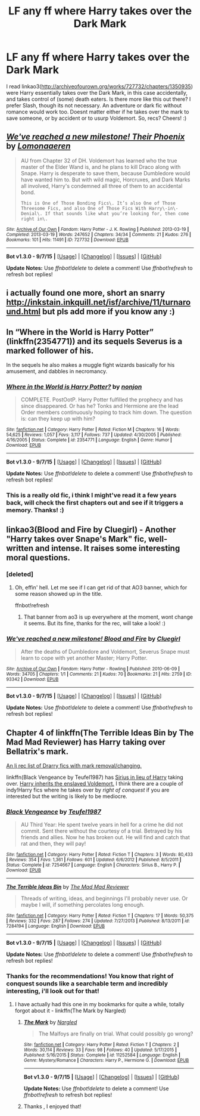 #+TITLE: LF any ff where Harry takes over the Dark Mark

* LF any ff where Harry takes over the Dark Mark
:PROPERTIES:
:Author: MintMousse
:Score: 4
:DateUnix: 1450654847.0
:DateShort: 2015-Dec-21
:FlairText: Request
:END:
I read linkao3([[http://archiveofourown.org/works/727732/chapters/1350935]]) were Harry essentially takes over the Dark Mark, in this case accidentally, and takes control of (some) death eaters. Is there more like this out there? I prefer Slash, though its not necessary. An adventure or dark fic without romance would work too. Doesnt matter either if he takes over the mark to save someone, or by accident or to usurp Voldemort. So, recs? Cheers! :)


** [[http://archiveofourown.org/works/727732][*/We've reached a new milestone! Their Phoenix/*]] by [[http://archiveofourown.org/users/Lomonaaeren/pseuds/Lomonaaeren][/Lomonaaeren/]]

#+begin_quote
  AU from Chapter 32 of DH. Voldemort has learned who the true master of the Elder Wand is, and he plans to kill Draco along with Snape. Harry is desperate to save them, because Dumbledore would have wanted him to. But with wild magic, Horcruxes, and Dark Marks all involved, Harry's condemned all three of them to an accidental bond.

  #+begin_example
      This is One of Those Bonding Fics\. It’s also One of Those Threesome Fics, and also One of Those Fics With Harry\-in\-Denial\. If that sounds like what you’re looking for, then come right in\.
  #+end_example
#+end_quote

^{/Site/: [[http://www.archiveofourown.org/][Archive of Our Own]] *|* /Fandom/: Harry Potter - J. K. Rowling *|* /Published/: 2013-03-19 *|* /Completed/: 2013-03-19 *|* /Words/: 247652 *|* /Chapters/: 34/34 *|* /Comments/: 21 *|* /Kudos/: 276 *|* /Bookmarks/: 101 *|* /Hits/: 11491 *|* /ID/: 727732 *|* /Download/: [[http://archiveofourown.org/][EPUB]]}

--------------

*Bot v1.3.0 - 9/7/15* *|* [[[https://github.com/tusing/reddit-ffn-bot/wiki/Usage][Usage]]] | [[[https://github.com/tusing/reddit-ffn-bot/wiki/Changelog][Changelog]]] | [[[https://github.com/tusing/reddit-ffn-bot/issues/][Issues]]] | [[[https://github.com/tusing/reddit-ffn-bot/][GitHub]]]

*Update Notes:* Use /ffnbot!delete/ to delete a comment! Use /ffnbot!refresh/ to refresh bot replies!
:PROPERTIES:
:Author: FanfictionBot
:Score: 1
:DateUnix: 1450654884.0
:DateShort: 2015-Dec-21
:END:


** i actually found one more, short an snarry [[http://inkstain.inkquill.net/isf/archive/11/turnaround.html]] but pls add more if you know any :)
:PROPERTIES:
:Author: MintMousse
:Score: 1
:DateUnix: 1450657387.0
:DateShort: 2015-Dec-21
:END:


** In “Where in the World is Harry Potter” (linkffn(2354771)) and its sequels Severus is a marked follower of his.

In the sequels he also makes a muggle fight wizards basically for his amusement, and dabbles in necromancy.
:PROPERTIES:
:Author: Kazeto
:Score: 1
:DateUnix: 1450667399.0
:DateShort: 2015-Dec-21
:END:

*** [[http://www.fanfiction.net/s/2354771/1/][*/Where in the World is Harry Potter?/*]] by [[https://www.fanfiction.net/u/649528/nonjon][/nonjon/]]

#+begin_quote
  COMPLETE. PostOotP. Harry Potter fulfilled the prophecy and has since disappeared. Or has he? Tonks and Hermione are the lead Order members continuously hoping to track him down. The question is: can they keep up with him?
#+end_quote

^{/Site/: [[http://www.fanfiction.net/][fanfiction.net]] *|* /Category/: Harry Potter *|* /Rated/: Fiction M *|* /Chapters/: 16 *|* /Words/: 54,625 *|* /Reviews/: 1,057 *|* /Favs/: 3,117 *|* /Follows/: 737 *|* /Updated/: 4/30/2005 *|* /Published/: 4/16/2005 *|* /Status/: Complete *|* /id/: 2354771 *|* /Language/: English *|* /Genre/: Humor *|* /Download/: [[http://www.p0ody-files.com/ff_to_ebook/mobile/makeEpub.php?id=2354771][EPUB]]}

--------------

*Bot v1.3.0 - 9/7/15* *|* [[[https://github.com/tusing/reddit-ffn-bot/wiki/Usage][Usage]]] | [[[https://github.com/tusing/reddit-ffn-bot/wiki/Changelog][Changelog]]] | [[[https://github.com/tusing/reddit-ffn-bot/issues/][Issues]]] | [[[https://github.com/tusing/reddit-ffn-bot/][GitHub]]]

*Update Notes:* Use /ffnbot!delete/ to delete a comment! Use /ffnbot!refresh/ to refresh bot replies!
:PROPERTIES:
:Author: FanfictionBot
:Score: 1
:DateUnix: 1450667476.0
:DateShort: 2015-Dec-21
:END:


*** This is a really old fic, i think I might've read it a few years back, will check the first chapters out and see if it triggers a memory. Thanks! :)
:PROPERTIES:
:Author: MintMousse
:Score: 1
:DateUnix: 1450703200.0
:DateShort: 2015-Dec-21
:END:


** linkao3(Blood and Fire by Cluegirl) - Another "Harry takes over Snape's Mark" fic, well-written and intense. It raises some interesting moral questions.
:PROPERTIES:
:Author: perverse-idyll
:Score: 1
:DateUnix: 1450684911.0
:DateShort: 2015-Dec-21
:END:

*** [deleted]
:PROPERTIES:
:Score: 1
:DateUnix: 1450684935.0
:DateShort: 2015-Dec-21
:END:

**** Oh, effin' hell. Let me see if I can get rid of that AO3 banner, which for some reason showed up in the title.

ffnbot!refresh
:PROPERTIES:
:Author: perverse-idyll
:Score: 1
:DateUnix: 1450685346.0
:DateShort: 2015-Dec-21
:END:

***** That banner from ao3 is up everywhere at the moment, wont change it seems. But its fine, thanks for the rec, will take a look! :)
:PROPERTIES:
:Author: MintMousse
:Score: 1
:DateUnix: 1450703133.0
:DateShort: 2015-Dec-21
:END:


*** [[http://archiveofourown.org/works/93342][*/We've reached a new milestone! Blood and Fire/*]] by [[http://archiveofourown.org/users/Cluegirl/pseuds/Cluegirl][/Cluegirl/]]

#+begin_quote
  After the deaths of Dumbledore and Voldemort, Severus Snape must learn to cope with yet another Master; Harry Potter.
#+end_quote

^{/Site/: [[http://www.archiveofourown.org/][Archive of Our Own]] *|* /Fandom/: Harry Potter - Rowling *|* /Published/: 2010-06-09 *|* /Words/: 34705 *|* /Chapters/: 1/1 *|* /Comments/: 21 *|* /Kudos/: 70 *|* /Bookmarks/: 21 *|* /Hits/: 2759 *|* /ID/: 93342 *|* /Download/: [[http://archiveofourown.org/][EPUB]]}

--------------

*Bot v1.3.0 - 9/7/15* *|* [[[https://github.com/tusing/reddit-ffn-bot/wiki/Usage][Usage]]] | [[[https://github.com/tusing/reddit-ffn-bot/wiki/Changelog][Changelog]]] | [[[https://github.com/tusing/reddit-ffn-bot/issues/][Issues]]] | [[[https://github.com/tusing/reddit-ffn-bot/][GitHub]]]

*Update Notes:* Use /ffnbot!delete/ to delete a comment! Use /ffnbot!refresh/ to refresh bot replies!
:PROPERTIES:
:Author: FanfictionBot
:Score: 1
:DateUnix: 1450685454.0
:DateShort: 2015-Dec-21
:END:


** Chapter 4 of linkffn(The Terrible Ideas Bin by The Mad Mad Reviewer) has Harry taking over Bellatrix's mark.

[[http://snowgall.livejournal.com/5198.html][An lj rec list of Drarry fics with mark removal/changing.]]

linkffn(Black Vengeance by Teufel1987) has [[/spoiler][Sirius in lieu of Harry]] taking over. [[/spoiler][Harry inherits the enslaved Voldemort.]] I think there are a couple of indy!Harry fics where he takes over by /right of conquest/ if you are interested but the writing is likely to be mediocre.
:PROPERTIES:
:Author: jsohp080
:Score: 1
:DateUnix: 1450709528.0
:DateShort: 2015-Dec-21
:END:

*** [[http://www.fanfiction.net/s/7254667/1/][*/Black Vengeance/*]] by [[https://www.fanfiction.net/u/1729392/Teufel1987][/Teufel1987/]]

#+begin_quote
  AU Third Year: He spent twelve years in hell for a crime he did not commit. Sent there without the courtesy of a trial. Betrayed by his friends and allies. Now he has broken out. He will find and catch that rat and then, they will pay!
#+end_quote

^{/Site/: [[http://www.fanfiction.net/][fanfiction.net]] *|* /Category/: Harry Potter *|* /Rated/: Fiction T *|* /Chapters/: 3 *|* /Words/: 80,433 *|* /Reviews/: 354 *|* /Favs/: 1,361 *|* /Follows/: 601 *|* /Updated/: 6/6/2012 *|* /Published/: 8/5/2011 *|* /Status/: Complete *|* /id/: 7254667 *|* /Language/: English *|* /Characters/: Sirius B., Harry P. *|* /Download/: [[http://www.p0ody-files.com/ff_to_ebook/mobile/makeEpub.php?id=7254667][EPUB]]}

--------------

[[http://www.fanfiction.net/s/7284194/1/][*/The Terrible Ideas Bin/*]] by [[https://www.fanfiction.net/u/699762/The-Mad-Mad-Reviewer][/The Mad Mad Reviewer/]]

#+begin_quote
  Threads of writing, ideas, and beginnings I'll probably never use. Or maybe I will, if something percolates long enough.
#+end_quote

^{/Site/: [[http://www.fanfiction.net/][fanfiction.net]] *|* /Category/: Harry Potter *|* /Rated/: Fiction T *|* /Chapters/: 17 *|* /Words/: 50,375 *|* /Reviews/: 332 *|* /Favs/: 287 *|* /Follows/: 274 *|* /Updated/: 7/27/2013 *|* /Published/: 8/13/2011 *|* /id/: 7284194 *|* /Language/: English *|* /Download/: [[http://www.p0ody-files.com/ff_to_ebook/mobile/makeEpub.php?id=7284194][EPUB]]}

--------------

*Bot v1.3.0 - 9/7/15* *|* [[[https://github.com/tusing/reddit-ffn-bot/wiki/Usage][Usage]]] | [[[https://github.com/tusing/reddit-ffn-bot/wiki/Changelog][Changelog]]] | [[[https://github.com/tusing/reddit-ffn-bot/issues/][Issues]]] | [[[https://github.com/tusing/reddit-ffn-bot/][GitHub]]]

*Update Notes:* Use /ffnbot!delete/ to delete a comment! Use /ffnbot!refresh/ to refresh bot replies!
:PROPERTIES:
:Author: FanfictionBot
:Score: 1
:DateUnix: 1450709677.0
:DateShort: 2015-Dec-21
:END:


*** Thanks for the recommendations! You know that right of conquest sounds like a searchable term and incredibly interesting, i'll look out for that!
:PROPERTIES:
:Author: MintMousse
:Score: 1
:DateUnix: 1450716184.0
:DateShort: 2015-Dec-21
:END:

**** I have actually had this one in my bookmarks for quite a while, totally forgot about it - linkffn(The Mark by Nargled)
:PROPERTIES:
:Author: jsohp080
:Score: 2
:DateUnix: 1451747029.0
:DateShort: 2016-Jan-02
:END:

***** [[http://www.fanfiction.net/s/11252584/1/][*/The Mark/*]] by [[https://www.fanfiction.net/u/4596430/Nargled][/Nargled/]]

#+begin_quote
  The Malfoys are finally on trial. What could possibly go wrong?
#+end_quote

^{/Site/: [[http://www.fanfiction.net/][fanfiction.net]] *|* /Category/: Harry Potter *|* /Rated/: Fiction T *|* /Chapters/: 2 *|* /Words/: 30,114 *|* /Reviews/: 33 *|* /Favs/: 98 *|* /Follows/: 40 *|* /Updated/: 5/17/2015 *|* /Published/: 5/16/2015 *|* /Status/: Complete *|* /id/: 11252584 *|* /Language/: English *|* /Genre/: Mystery/Romance *|* /Characters/: Harry P., Hermione G. *|* /Download/: [[http://www.p0ody-files.com/ff_to_ebook/mobile/makeEpub.php?id=11252584][EPUB]]}

--------------

*Bot v1.3.0 - 9/7/15* *|* [[[https://github.com/tusing/reddit-ffn-bot/wiki/Usage][Usage]]] | [[[https://github.com/tusing/reddit-ffn-bot/wiki/Changelog][Changelog]]] | [[[https://github.com/tusing/reddit-ffn-bot/issues/][Issues]]] | [[[https://github.com/tusing/reddit-ffn-bot/][GitHub]]]

*Update Notes:* Use /ffnbot!delete/ to delete a comment! Use /ffnbot!refresh/ to refresh bot replies!
:PROPERTIES:
:Author: FanfictionBot
:Score: 1
:DateUnix: 1451747074.0
:DateShort: 2016-Jan-02
:END:


***** Thanks , I enjoyed that!
:PROPERTIES:
:Author: MintMousse
:Score: 1
:DateUnix: 1451795017.0
:DateShort: 2016-Jan-03
:END:
